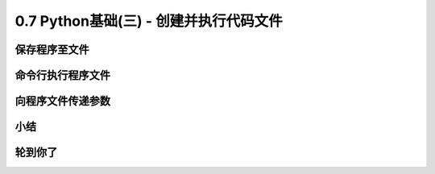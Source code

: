 ==============================================
0.7 Python基础(三) - 创建并执行代码文件
==============================================


------------------
保存程序至文件
------------------


---------------------------
命令行执行程序文件
---------------------------



---------------------------
向程序文件传递参数
---------------------------

-------------
小结
-------------


-------------
轮到你了
-------------

